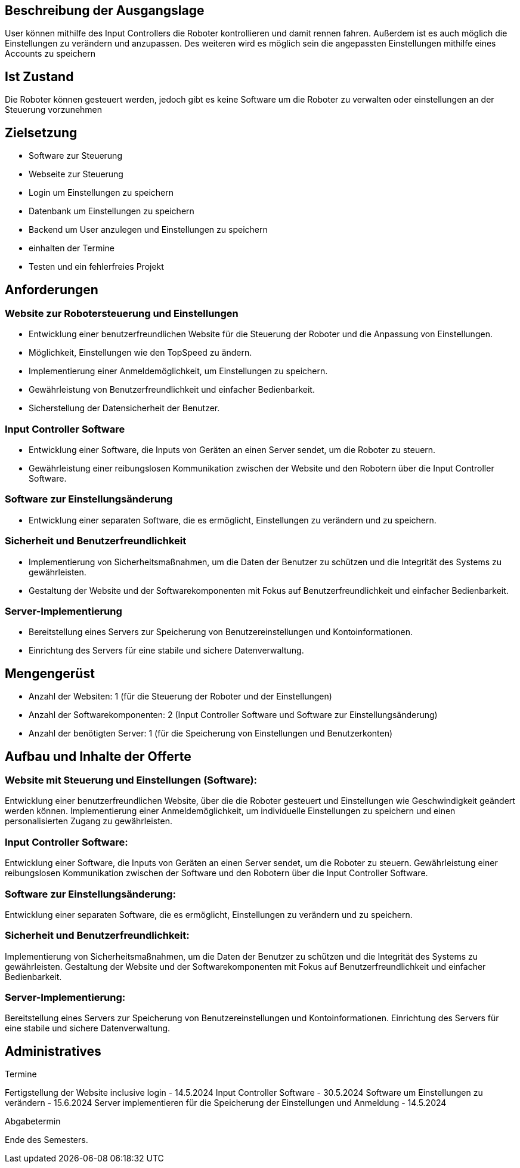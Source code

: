 == Beschreibung der Ausgangslage

User können mithilfe des Input Controllers die Roboter kontrollieren und damit rennen fahren. Außerdem ist es auch möglich die Einstellungen zu verändern und anzupassen. Des weiteren wird es möglich sein die angepassten Einstellungen mithilfe eines Accounts zu speichern

== Ist Zustand

Die Roboter können gesteuert werden, jedoch gibt es keine Software um die Roboter zu verwalten oder einstellungen an der Steuerung vorzunehmen


== Zielsetzung
- Software zur Steuerung
- Webseite zur Steuerung
- Login um Einstellungen zu speichern
- Datenbank um Einstellungen zu speichern
- Backend um User anzulegen und Einstellungen zu speichern
- einhalten der Termine
- Testen und ein fehlerfreies Projekt

== Anforderungen

=== Website zur Robotersteuerung und Einstellungen

- Entwicklung einer benutzerfreundlichen Website für die Steuerung der Roboter und die Anpassung von Einstellungen.
- Möglichkeit, Einstellungen wie den TopSpeed zu ändern.
- Implementierung einer Anmeldemöglichkeit, um Einstellungen zu speichern.
- Gewährleistung von Benutzerfreundlichkeit und einfacher Bedienbarkeit.
- Sicherstellung der Datensicherheit der Benutzer.

=== Input Controller Software

- Entwicklung einer Software, die Inputs von Geräten an einen Server sendet, um die Roboter zu steuern.
- Gewährleistung einer reibungslosen Kommunikation zwischen der Website und den Robotern über die Input Controller Software.

=== Software zur Einstellungsänderung

- Entwicklung einer separaten Software, die es ermöglicht, Einstellungen zu verändern und zu speichern.

=== Sicherheit und Benutzerfreundlichkeit

- Implementierung von Sicherheitsmaßnahmen, um die Daten der Benutzer zu schützen und die Integrität des Systems zu gewährleisten.
- Gestaltung der Website und der Softwarekomponenten mit Fokus auf Benutzerfreundlichkeit und einfacher Bedienbarkeit.

=== Server-Implementierung

- Bereitstellung eines Servers zur Speicherung von Benutzereinstellungen und Kontoinformationen.
- Einrichtung des Servers für eine stabile und sichere Datenverwaltung.


== Mengengerüst

- Anzahl der Websiten: 1 (für die Steuerung der Roboter und der Einstellungen)
- Anzahl der Softwarekomponenten: 2 (Input Controller Software und Software zur Einstellungsänderung)
- Anzahl der benötigten Server: 1 (für die Speicherung von Einstellungen und Benutzerkonten)

== Aufbau und Inhalte der Offerte

=== Website mit Steuerung und Einstellungen (Software):
Entwicklung einer benutzerfreundlichen Website, über die die Roboter gesteuert und Einstellungen wie Geschwindigkeit geändert werden können.
Implementierung einer Anmeldemöglichkeit, um individuelle Einstellungen zu speichern und einen personalisierten Zugang zu gewährleisten.

=== Input Controller Software:
Entwicklung einer Software, die Inputs von Geräten an einen Server sendet, um die Roboter zu steuern.
Gewährleistung einer reibungslosen Kommunikation zwischen der Software und den Robotern über die Input Controller Software.

=== Software zur Einstellungsänderung:
Entwicklung einer separaten Software, die es ermöglicht, Einstellungen zu verändern und zu speichern.

=== Sicherheit und Benutzerfreundlichkeit:

Implementierung von Sicherheitsmaßnahmen, um die Daten der Benutzer zu schützen und die Integrität des Systems zu gewährleisten.
Gestaltung der Website und der Softwarekomponenten mit Fokus auf Benutzerfreundlichkeit und einfacher Bedienbarkeit.

=== Server-Implementierung:
Bereitstellung eines Servers zur Speicherung von Benutzereinstellungen und Kontoinformationen.
Einrichtung des Servers für eine stabile und sichere Datenverwaltung.

== Administratives

====
Termine

Fertigstellung der Website inclusive login - 14.5.2024
Input Controller Software - 30.5.2024
Software um Einstellungen zu verändern - 15.6.2024
Server implementieren für die Speicherung der Einstellungen und Anmeldung - 14.5.2024
====

====
Abgabetermin

Ende des Semesters.
====